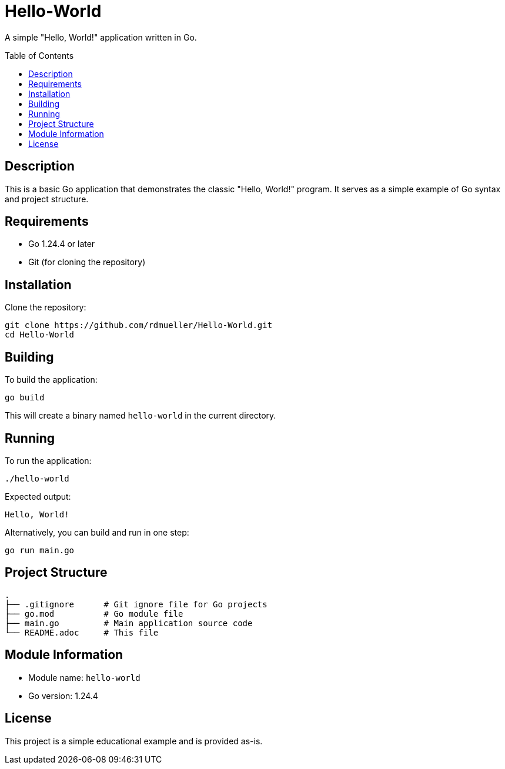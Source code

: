 = Hello-World
:toc:
:toc-placement!:

A simple "Hello, World!" application written in Go.

toc::[]

== Description

This is a basic Go application that demonstrates the classic "Hello, World!" program. It serves as a simple example of Go syntax and project structure.

== Requirements

* Go 1.24.4 or later
* Git (for cloning the repository)

== Installation

Clone the repository:

[source,bash]
----
git clone https://github.com/rdmueller/Hello-World.git
cd Hello-World
----

== Building

To build the application:

[source,bash]
----
go build
----

This will create a binary named `hello-world` in the current directory.

== Running

To run the application:

[source,bash]
----
./hello-world
----

Expected output:
----
Hello, World!
----

Alternatively, you can build and run in one step:

[source,bash]
----
go run main.go
----

== Project Structure

----
.
├── .gitignore      # Git ignore file for Go projects
├── go.mod          # Go module file
├── main.go         # Main application source code
└── README.adoc     # This file
----

== Module Information

* Module name: `hello-world`
* Go version: 1.24.4

== License

This project is a simple educational example and is provided as-is.